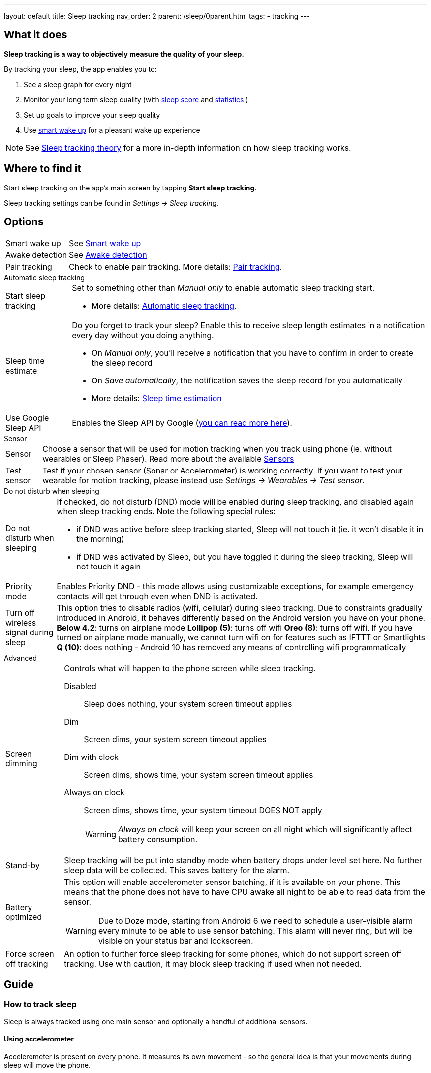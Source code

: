 ---
layout: default
title: Sleep tracking
nav_order: 2
parent: /sleep/0parent.html
tags:
- tracking
---

:toc:

== What it does
*Sleep tracking is a way to objectively measure the quality of your sleep.*

By tracking your sleep, the app enables you to:

. See a sleep graph for every night
. Monitor your long term sleep quality (with <</sleep/sleepscore#,sleep score>> and <</sleep/statistics#,statistics>> )
. Set up goals to improve your sleep quality
. Use <</alarms/smart_wake_up#,smart wake up>> for a pleasant wake up experience

NOTE: See <</sleep/sleep_tracking_theory#, Sleep tracking theory>> for a more in-depth information on how sleep tracking works.

== Where to find it

Start sleep tracking on the app's main screen by tapping *Start sleep tracking*.

Sleep tracking settings can be found in
_Settings -> Sleep tracking_.

== Options
[horizontal]
Smart wake up:: See <</alarms/smart_wake_up#,Smart wake up>>
Awake detection:: See <</sleep/awake_detection#, Awake detection>>
Pair tracking:: Check to enable pair tracking. More details: <</sleep/pair_tracking#,Pair tracking>>.

.Automatic sleep tracking
[horizontal]
Start sleep tracking:: Set to something other than _Manual only_ to enable automatic sleep tracking start.
- More details: <<automatic_sleep_tracking, Automatic sleep tracking>>.
Sleep time estimate:: Do you forget to track your sleep? Enable this to receive sleep length estimates in a notification every day without you doing anything.
- On _Manual only_, you'll receive a notification that you have to confirm in order to create the sleep record
- On _Save automatically_, the notification saves the sleep record for you automatically
- More details: <<sleep_time_estimation,Sleep time estimation>>
Use Google Sleep API:: Enables the Sleep API by Google (https://developers.google.com/location-context/sleep[you can read more here]).

.Sensor
[horizontal]
Sensor:: Choose a sensor that will be used for motion tracking when you track using phone (ie. without wearables or Sleep Phaser). Read more about the available <</sleep/sensors#, Sensors>>
Test sensor [[test_sensor]]:: Test if your chosen sensor (Sonar or Accelerometer) is working correctly. If you want to test your wearable for motion tracking, please instead use _Settings -> Wearables -> Test sensor_.

.Do not disturb when sleeping
[horizontal]
Do not disturb when sleeping:: If checked, do not disturb (DND) mode will be enabled during sleep tracking, and disabled again when sleep tracking ends.
Note the following special rules:
- if DND was active before sleep tracking started, Sleep will not touch it (ie. it won't disable it in the morning)
- if DND was activated by Sleep, but you have toggled it during the sleep tracking, Sleep will not touch it again
Priority mode:: Enables Priority DND - this mode allows using customizable exceptions, for example emergency contacts will get through even when DND is activated.
Turn off wireless signal during sleep::
This option tries to disable radios (wifi, cellular) during sleep tracking. Due to constraints gradually introduced in Android, it behaves differently based on the Android version you have on your phone.
*Below 4.2*: turns on airplane mode
*Lollipop (5)*: turns off wifi
*Oreo (8)*: turns off wifi. If you have turned on airplane mode manually, we cannot turn wifi on for features such as IFTTT or Smartlights
*Q (10)*: does nothing - Android 10 has removed any means of controlling wifi programmatically

+


.Advanced
[horizontal]
Screen dimming:: Controls what will happen to the phone screen while sleep tracking.
  Disabled::: Sleep does nothing, your system screen timeout applies
  Dim::: Screen dims, your system screen timeout applies
  Dim with clock::: Screen dims, shows time, your system screen timeout applies
  Always on clock::: Screen dims, shows time, your system timeout DOES NOT apply
WARNING: _Always on clock_ will keep your screen on all night which will significantly affect battery consumption.
Stand-by:: Sleep tracking will be put into standby mode when battery drops under level set here. No further sleep data will be collected. This saves battery for the alarm.
Battery optimized [[battery-optimized]]:: This option will enable accelerometer sensor batching, if it is available on your phone. This means that the phone does not have to have CPU awake all night to be able to read data from the sensor.
WARNING: Due to Doze mode, starting from Android 6 we need to schedule a user-visible alarm every minute to be able to use sensor batching. This alarm will never ring, but will be visible on your status bar and lockscreen.
Force screen off tracking:: An option to further force sleep tracking for some phones, which do not support screen off tracking. Use with caution, it may block sleep tracking if used when not needed.

[[guide]]
== Guide

=== How to track sleep
Sleep is always tracked using one main sensor and optionally a handful of additional sensors.

==== Using accelerometer
Accelerometer is present on every phone. It measures its own movement - so the general idea is that your movements during sleep will move the phone.

In case of using accelerometer, the phone has to be on your mattress with you - when you move during the night, phone has to move with you.

.Phone placement when tracking using accelerometer
image::tracking-position/acc.png[]

The accuracy of measured data depends on how well your bed is able to transmit your movement to the phone.

[color-green]#Wearable device# > [color-green]#Arm band# > [color-orange]#Spring mattress# > [color-orange]#Latex# > [color-orange]#Hard foam# > [color-orange]#Soft foam# > [color-red]#Thick slow foam layer# > [color-red]#100% Slow foam#

==== Using sonar
Sleep as Android enables you to use the phone’s microphone and speaker as a sonar (for range and movement detection using ultrasound). It works on a lot of phones, but not all (some are unable to produce or capture frequencies above human hearing range). See the <</sleep/sonar_devices#,list of compatible devices>>.

https://sleep.urbandroid.org/introducing-sonar-as-sensor/[Read more] about sonar and how we invented it.

.Phone placement when tracking using sonar
image::tracking-position/sonar.png[]

==== Using other devices
You can also track sleep with additional devices like <</devices/sleep_phaser#, Sleep Phaser>> and <</devices/wearables#, wearables>>.


=== Sleep tracking screen

<<sleep-tracking-screen-1>> shows common elements of the tracking screen

. Show the progress of the current sleep track from start to alarm time, is only shown if there is an alarm in the next 24 hours.
. Elapsed tracking time
. Current time
. Top right actions
- Pausing icon:ic_action_pause[] sleep tracking when you are awake, see <</sleep/awake#, Awake detection>>.
- Play lullabies icon:ic_action_lullaby[] for faster fall asleep, see <</sleep/lullaby#, Lullabies>>.
- Stop tracking icon:ic_action_cancel[], this will show a confirmation dialog whether you like to delete the record or save it.
. If <</sleep/sleep_noise_recording#, Noise recording>> is enabled, you will see an recording indicator, with current volume and the _Recording volume threshold_.
. Shows your next alarm or a range in case of <</sleep/smart_wake_up#, Smart wake up>> and beneath you can see further instructions depending on your settings
. Action icon:ic_pencil[] to <</sleep/graph_edit#, comment>> or <</sleep/tags#, tag>> your sleep graph and turn on your flash light icon:ic_flashlight[] to e.g. navigate to the toilet.
+
NOTE: In case you have configured <</devices/smart_light#, Smartlight>>, the _Pee-light_ option will use it at minimum brightness (and red if possible) to help you to navigate the room.
+
. Running sleep tracking is always indicated in the status bar as an ongoing notification. Even after leaving the tracking screen you can always get back through this notification.

[[sleep-tracking-screen-1]]
.Sleep tracking screen elements
image::sleep_tracking_screen_1.png[]

Sliding up the _Stop and Save_ slider will bring up further options show in <<sleep-tracking-screen-2>>.

* _Stop and save_ stops current sleep tracking and immediately saves it. This option is only accessible after the slide to neglect any risk of accidental stop.
* _Pee-light_ uses your phones flashlight or any connected <</devices/smart_light#, Smartlight>>.
* _Save battery_ switches sleep tracking into a low power mode. In this mode tracking will consume minimum battery, but <</sleep/sleep_noise_recording#, Noise recording>> will be stopped and no activity will be tracked using <</sleep/sensors#, Sensors>>. This is useful if you don't have much battery but still want to track the time of your sleep.

[[sleep-tracking-screen-2]]
.Sleep tracking screen elements
image::sleep_tracking_screen_2.png[]

=== Testing sensors
You can test sensor function - we recommend testing it especially when using sonar, to make sure sonar is supported on your device.
You should see a green graph, reacting to your movement.

[[test-sensor-accel]]
.Test sensor screen for accelerometer
image::accel_test.png[]

For sonar sensor, you see either "Sonar is supported" message (Fig. 6), which means you can use Sonar. In the middle of the screen, you can see the strength of the signal - the higher number, the better signal.

[[test-sensor-sonar-ok]]
.Test sensor screens for sonar
image::sonar_test.png[]

Or you see "Sonar not supported" message (Fig. 7), which means sonic signal is not reliable or too weak for proper tracking. Sonar signal depends on the quality of speaker and mic, and on the way system treats sound stream - when system for example adds an enhancing filter, the sonar signal can be distorted.

[[test-sensor-sonar-fail]]
.Test sensor - sonar not supported
image::sonar_test_fail.png[]